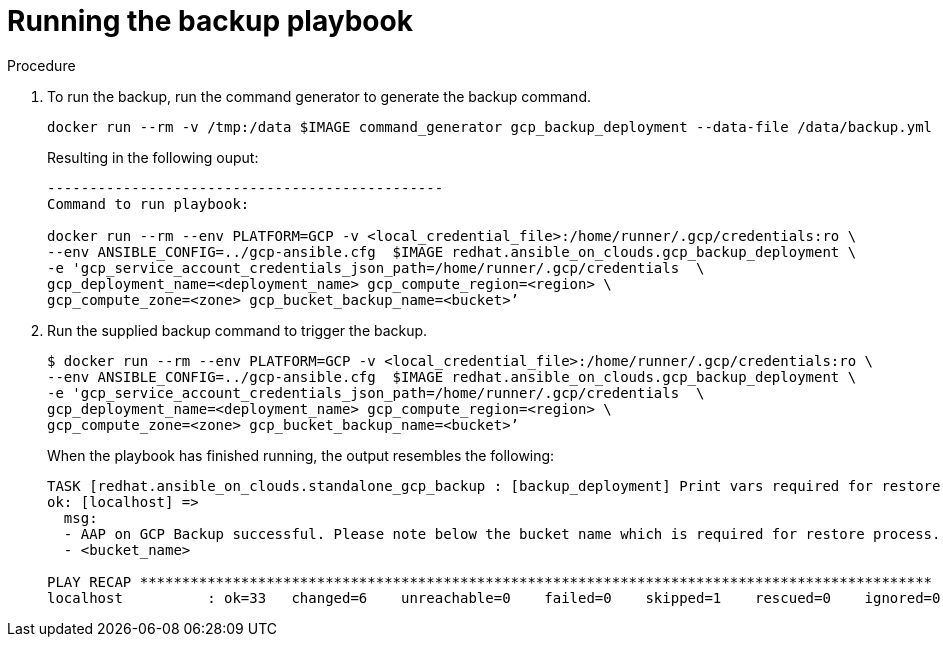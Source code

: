 [id="proc-gcp-run-backup-playbook"]

= Running the backup playbook

.Procedure
. To run the backup, run the command generator to generate the backup command.
+
[source,bash]
----
docker run --rm -v /tmp:/data $IMAGE command_generator gcp_backup_deployment --data-file /data/backup.yml
----
+
Resulting in the following ouput:
+
[source,bash]
----
-----------------------------------------------
Command to run playbook: 

docker run --rm --env PLATFORM=GCP -v <local_credential_file>:/home/runner/.gcp/credentials:ro \
--env ANSIBLE_CONFIG=../gcp-ansible.cfg  $IMAGE redhat.ansible_on_clouds.gcp_backup_deployment \
-e 'gcp_service_account_credentials_json_path=/home/runner/.gcp/credentials  \
gcp_deployment_name=<deployment_name> gcp_compute_region=<region> \
gcp_compute_zone=<zone> gcp_bucket_backup_name=<bucket>’
----
. Run the supplied backup command to trigger the backup.
+
[source,bash]
----
$ docker run --rm --env PLATFORM=GCP -v <local_credential_file>:/home/runner/.gcp/credentials:ro \
--env ANSIBLE_CONFIG=../gcp-ansible.cfg  $IMAGE redhat.ansible_on_clouds.gcp_backup_deployment \
-e 'gcp_service_account_credentials_json_path=/home/runner/.gcp/credentials  \
gcp_deployment_name=<deployment_name> gcp_compute_region=<region> \
gcp_compute_zone=<zone> gcp_bucket_backup_name=<bucket>’
----
.When the playbook has finished running, the output resembles the following:
+
[source,bash]
----
TASK [redhat.ansible_on_clouds.standalone_gcp_backup : [backup_deployment] Print vars required for restore process] ***
ok: [localhost] => 
  msg:
  - AAP on GCP Backup successful. Please note below the bucket name which is required for restore process.
  - <bucket_name>

PLAY RECAP **********************************************************************************************
localhost          : ok=33   changed=6    unreachable=0    failed=0    skipped=1    rescued=0    ignored=0
----


